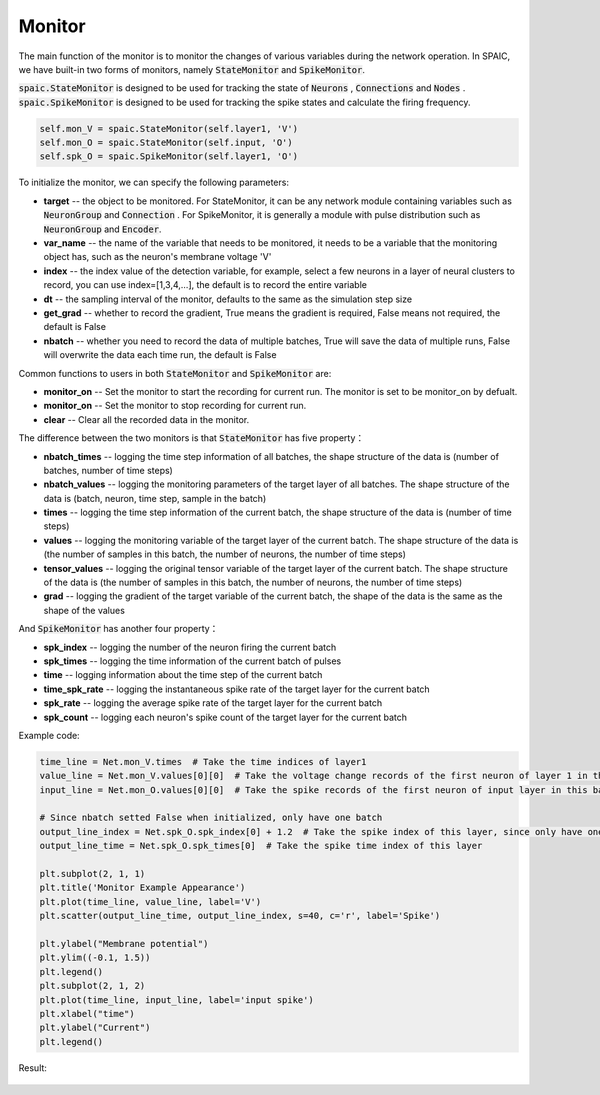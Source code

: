 Monitor
============================
The main function of the monitor is to monitor the changes of various variables during the network \
operation. In SPAIC, we have built-in two forms of monitors, namely :code:`StateMonitor` \
and :code:`SpikeMonitor`.

:code:`spaic.StateMonitor` is designed to be used for tracking the state of :code:`Neurons` , \
:code:`Connections` and :code:`Nodes` . :code:`spaic.SpikeMonitor` is designed to be used for tracking the \
spike states and calculate the firing frequency.


.. code-block:: python

    self.mon_V = spaic.StateMonitor(self.layer1, 'V')
    self.mon_O = spaic.StateMonitor(self.input, 'O')
    self.spk_O = spaic.SpikeMonitor(self.layer1, 'O')


To initialize the monitor, we can specify the following parameters:

- **target** -- the object to be monitored. For StateMonitor, it can be any network module containing variables such as :code:`NeuronGroup` and :code:`Connection` . For SpikeMonitor, it is generally a module with pulse distribution such as :code:`NeuronGroup` and :code:`Encoder`.
- **var_name** -- the name of the variable that needs to be monitored, it needs to be a variable that the monitoring object has, such as the neuron's membrane voltage 'V'
- **index** -- the index value of the detection variable, for example, select a few neurons in a layer of neural clusters to record, you can use index=[1,3,4,…], the default is to record the entire variable
- **dt** -- the sampling interval of the monitor, defaults to the same as the simulation step size
- **get_grad** -- whether to record the gradient, True means the gradient is required, False means not required, the default is False
- **nbatch** -- whether you need to record the data of multiple batches, True will save the data of multiple runs, False will overwrite the data each time run, the default is False

Common functions to users in both :code:`StateMonitor` and :code:`SpikeMonitor` are:

- **monitor_on** -- Set the monitor to start the recording for current run. The monitor is set to be monitor_on by defualt.
- **monitor_on** -- Set the monitor to stop recording for current run.
- **clear** -- Clear all the recorded data in the monitor.


The difference between the two monitors is that :code:`StateMonitor` has five property：

- **nbatch_times** -- logging the time step information of all batches, the shape structure of the data is (number of batches, number of time steps)
- **nbatch_values** -- logging  the monitoring parameters of the target layer of all batches. The shape structure of the data is (batch, neuron, time step, sample in the batch)
- **times** -- logging the time step information of the current batch, the shape structure of the data is (number of time steps)
- **values** -- logging  the monitoring variable of the target layer of the current batch. The shape structure of the data is (the number of samples in this batch, the number of neurons, the number of time steps)
- **tensor_values** -- logging the original tensor variable of the target layer of the current batch. The shape structure of the data is (the number of samples in this batch, the number of neurons, the number of time steps)
- **grad** -- logging the gradient of the target variable of the current batch, the shape of the data is the same as the shape of the values

And :code:`SpikeMonitor` has another four property：

- **spk_index** -- logging  the number of the neuron firing the current batch
- **spk_times** -- logging  the time information of the current batch of pulses
- **time** -- logging  information about the time step of the current batch
- **time_spk_rate** -- logging the instantaneous spike rate of the target layer for the current batch
- **spk_rate** -- logging the average spike rate of the target layer for the current batch
- **spk_count** -- logging each neuron's spike count of the target layer for the current batch


Example code:

.. code-block:: python

    time_line = Net.mon_V.times  # Take the time indices of layer1
    value_line = Net.mon_V.values[0][0]  # Take the voltage change records of the first neuron of layer 1 in this batch in the whole time window
    input_line = Net.mon_O.values[0][0]  # Take the spike records of the first neuron of input layer in this batch in the whole time window

    # Since nbatch setted False when initialized, only have one batch
    output_line_index = Net.spk_O.spk_index[0] + 1.2  # Take the spike index of this layer, since only have one neuron, add 1.2 to beautify the visualization appearance
    output_line_time = Net.spk_O.spk_times[0]  # Take the spike time index of this layer

    plt.subplot(2, 1, 1)
    plt.title('Monitor Example Appearance')
    plt.plot(time_line, value_line, label='V')
    plt.scatter(output_line_time, output_line_index, s=40, c='r', label='Spike')

    plt.ylabel("Membrane potential")
    plt.ylim((-0.1, 1.5))
    plt.legend()
    plt.subplot(2, 1, 2)
    plt.plot(time_line, input_line, label='input spike')
    plt.xlabel("time")
    plt.ylabel("Current")
    plt.legend()


Result:

    .. image:: _static/monitor_VO_Appearance.png



